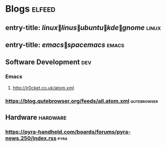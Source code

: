 * Blogs                                                              :elfeed:
** entry-title: \(linux\|linus\|ubuntu\|kde\|gnome\)                  :linux:
** entry-title: \(emacs\|spacemacs\)                                  :emacs:
** Software Development                                                 :dev:
*** Emacs                                                                     
**** http://jr0cket.co.uk/atom.xml
*** https://blog.qutebrowser.org/feeds/all.atom.xml                          :qutebrowser:
** Hardware                                                        :hardware:
*** https://pyra-handheld.com/boards/forums/pyra-news.250/index.rss                   :pyra:
